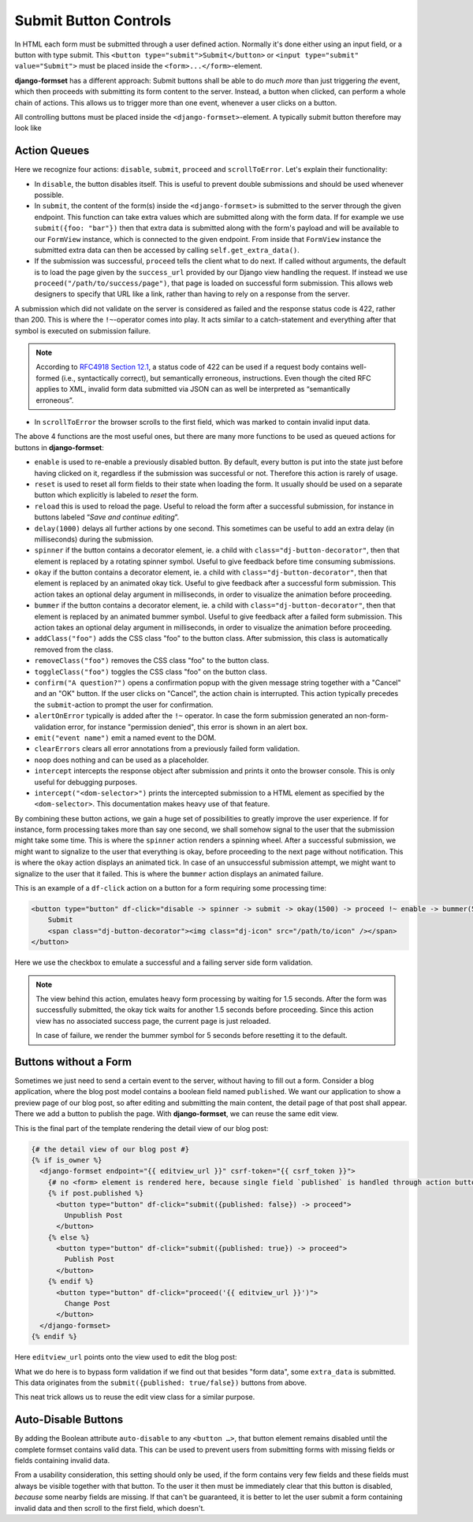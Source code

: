 .. _buttons:

======================
Submit Button Controls
======================

In HTML each form must be submitted through a user defined action. Normally it's done either using
an input field, or a button with type submit. This ``<button type="submit">Submit</button>``
or ``<input type="submit" value="Submit">`` must be placed inside the ``<form>...</form>``-element. 

**django-formset** has a different approach: Submit buttons shall be able to do *much more* than
just triggering *the* event, which then proceeds with submitting its form content to the server.
Instead, a button when clicked, can perform a whole chain of actions. This allows us to trigger more
than one event, whenever a user clicks on a button.

All controlling buttons must be placed inside the ``<django-formset>``-element. A typically submit
button therefore may look like

.. code-block:: django
	:emphasize-lines: 4

	<django-formset …>
	  <!-- some forms with fields -->
	  …
	  <button df-click="disable -> submit -> proceed !~ scrollToError">Submit</button>
	</django-formset>


Action Queues
=============

Here we recognize four actions: ``disable``, ``submit``, ``proceed`` and ``scrollToError``. Let's
explain their functionality:

* In ``disable``, the button disables itself. This is useful to prevent double submissions and
  should be used whenever possible.
* In ``submit``, the content of the form(s) inside the ``<django-formset>`` is submitted to the
  server through the given endpoint. This function can take extra values which are submitted along
  with the form data. If for example we use ``submit({foo: "bar"})`` then that extra data is
  submitted along with the form's payload and will be available to our ``FormView`` instance, which
  is connected to the given endpoint. From inside that ``FormView`` instance the submitted extra
  data can then be accessed by calling ``self.get_extra_data()``. 
* If the submission was successful, ``proceed`` tells the client what to do next. If called without
  arguments, the default is to load the page given by the ``success_url`` provided by our Django
  view handling the request. If instead we use ``proceed("/path/to/success/page")``, that page is
  loaded on successful form submission. This allows web designers to specify that URL like a link,
  rather than having to rely on a response from the server.

A submission which did not validate on the server is considered as failed and the response status
code is 422, rather than 200. This is where the ``!~``-operator comes into play. It acts similar to
a catch-statement and everything after that symbol is executed on submission failure.

.. note:: According to `RFC4918 Section 12.1`_, a status code of 422 can be used if a request body
	contains well-formed (i.e., syntactically correct), but semantically erroneous, instructions.
	Even though the cited RFC applies to XML, invalid form data submitted via JSON can as well be
	interpreted as “semantically erroneous”.

.. _RFC4918 Section 12.1: https://www.rfc-editor.org/rfc/rfc4918#section-11.2

* In ``scrollToError`` the browser scrolls to the first field, which was marked to contain invalid
  input data.

The above 4 functions are the most useful ones, but there are many more functions to be used
as queued actions for buttons in **django-formset**:

* ``enable`` is used to re-enable a previously disabled button. By default, every button is put into
  the state just before having clicked on it, regardless if the submission was successful or not.
  Therefore this action is rarely of usage.
* ``reset`` is used to reset all form fields to their state when loading the form. It usually should
  be used on a separate button which explicitly is labeled to *reset* the form.
* ``reload`` this is used to reload the page. Useful to reload the form after a successful
  submission, for instance in buttons labeled “*Save and continue editing*”.
* ``delay(1000)`` delays all further actions by one second. This sometimes can be useful to add an
  extra delay (in milliseconds) during the submission.
* ``spinner`` if the button contains a decorator element, ie. a child with
  ``class="dj-button-decorator"``, then that element is replaced by a rotating spinner symbol.
  Useful to give feedback before time consuming submissions. 
* ``okay`` if the button contains a decorator element, ie. a child with
  ``class="dj-button-decorator"``, then that element is replaced by an animated okay tick. Useful to
  give feedback after a successful form submission. This action takes an optional delay argument in
  milliseconds, in order to visualize the animation before proceeding. 
* ``bummer`` if the button contains a decorator element, ie. a child with
  ``class="dj-button-decorator"``, then that element is replaced by an animated bummer symbol.
  Useful to give feedback after a failed form submission. This action takes an optional delay
  argument in milliseconds, in order to visualize the animation before proceeding.
* ``addClass("foo")`` adds the CSS class "foo" to the button class. After submission, this class is
  automatically removed from the class.
* ``removeClass("foo")`` removes the CSS class "foo" to the button class.
* ``toggleClass("foo")`` toggles the CSS class "foo" on the button class.
* ``confirm("A question?")`` opens a confirmation popup with the given message string together with
  a "Cancel" and an "OK" button. If the user clicks on "Cancel", the action chain is interrupted.
  This action typically precedes the ``submit``-action to prompt the user for confirmation.
* ``alertOnError`` typically is added after the ``!~`` operator. In case the form submission
  generated an non-form-validation error, for instance "permission denied", this error is shown in
  an alert box. 
* ``emit("event name")`` emit a named event to the DOM.
* ``clearErrors`` clears all error annotations from a previously failed form validation.
* ``noop`` does nothing and can be used as a placeholder.
* ``intercept`` intercepts the response object after submission and prints it onto the browser
  console. This is only useful for debugging purposes.
* ``intercept("<dom-selector>")`` prints the intercepted submission to a HTML element as specified
  by the ``<dom-selector>``. This documentation makes heavy use of that feature.

By combining these button actions, we gain a huge set of possibilities to greatly improve the user
experience. If for instance, form processing takes more than say one second, we shall somehow
signal to the user that the submission might take some time. This is where the ``spinner`` action
renders a spinning wheel. After a successful submission, we might want to signalize to the user that
everything is okay, before proceeding to the next page without notification. This is where the
``okay`` action displays an animated tick. In case of an unsuccessful submission attempt, we might
want to signalize to the user that it failed. This is where the ``bummer`` action displays an
animated failure.

This is an example of a ``df-click`` action on a button for a form requiring some processing time:

.. code-block:: html

	<button type="button" df-click="disable -> spinner -> submit -> okay(1500) -> proceed !~ enable -> bummer(5000)">
	    Submit
	    <span class="dj-button-decorator"><img class="dj-icon" src="/path/to/icon" /></span>
	</button>

.. django-view:: button_action
	:view-function: ButtonActionView.as_view(extra_context={'button_actions': 'disable -> spinner -> submit -> okay(1500) -> reload !~ enable -> bummer(5000)'})
	:hide-code:

	from time import sleep
	from django.core.exceptions import ValidationError
	from django.forms import fields, forms, widgets
	from formset.views import FormView 
	
	class EmptyForm(forms.Form):
	    valid = fields.BooleanField(
	        label="Valid",
	        required=False,
	        help_text="Check to make this form valid",
	    )

	    def clean_valid(self):
	        sleep(1.5)  # emulate heavy form processing
	        if not self.cleaned_data.get('valid'):
	            raise ValidationError("This form is not valid.")
	        return True

	class ButtonActionView(FormView):
	    form_class = EmptyForm
	    template_name = "button-action.html"
	    success_url = "/success"

Here we use the checkbox to emulate a successful and a failing server side form validation.

.. note:: The view behind this action, emulates heavy form processing by waiting for 1.5 seconds.
	After the form was successfully submitted, the okay tick waits for another 1.5 seconds before
	proceeding. Since this action view has no associated success page, the current page is just
	reloaded.
	
	In case of failure, we render the bummer symbol for 5 seconds before resetting it to the
	default.


Buttons without a Form
======================

Sometimes we just need to send a certain event to the server, without having to fill out a form.
Consider a blog application, where the blog post model contains a boolean field named ``published``.
We want our application to show a preview page of our blog post, so after editing and submitting the
main content, the detail page of that post shall appear. There we add a button to publish the page.
With **django-formset**, we can reuse the same edit view. 

This is the final part of the template rendering the detail view of our blog post:

.. code-block:: django

	{# the detail view of our blog post #}
	{% if is_owner %}
	  <django-formset endpoint="{{ editview_url }}" csrf-token="{{ csrf_token }}">
	    {# no <form> element is rendered here, because single field `published` is handled through action buttons #}
	    {% if post.published %}
	      <button type="button" df-click="submit({published: false}) -> proceed">
	        Unpublish Post
	      </button>
	    {% else %}
	      <button type="button" df-click="submit({published: true}) -> proceed">
	        Publish Post
	      </button>
	    {% endif %}
	      <button type="button" df-click="proceed('{{ editview_url }}')">
	        Change Post
	      </button>
	  </django-formset>
	{% endif %}

Here ``editview_url`` points onto the view used to edit the blog post:

.. code-block:: python
	:caption: edit_view.py

	class EditBlogPostView(LoginRequiredMixin, FormViewMixin, UpdateView):
	    model = BlogPost
	    form_class = BlogPostForm
	    template_name = 'edit-blog-post.html'
	
	    def post(self, request, *args, **kwargs):
	        if extra_data := self.get_extra_data():
	            if 'published' in extra_data:
	                instance = self.get_object()
	                instance.published = extra_data['published']
	                instance.save(update_fields=['published'])
	                return JsonResponse({'success_url': self.get_success_url()})
	        return super().post(request, *args, **kwargs)

	    # other methods

What we do here is to bypass form validation if we find out that besides "form data", some
``extra_data`` is submitted. This data originates from the ``submit({published: true/false})``
buttons from above. 

This neat trick allows us to reuse the edit view class for a similar purpose.

.. _auto-disable_buttons: 

Auto-Disable Buttons
====================

By adding the Boolean attribute ``auto-disable`` to any ``<button …>``, that button element remains
disabled until the complete formset contains valid data. This can be used to prevent users from
submitting forms with missing fields or fields containing invalid data.

From a usability consideration, this setting should only be used, if the form contains very few
fields and these fields must always be visible together with that button. To the user it then must
be immediately clear that this button is disabled, *because* some nearby fields are missing. If that
can't be guaranteed, it is better to let the user submit a form containing invalid data and then
scroll to the first field, which doesn't.
